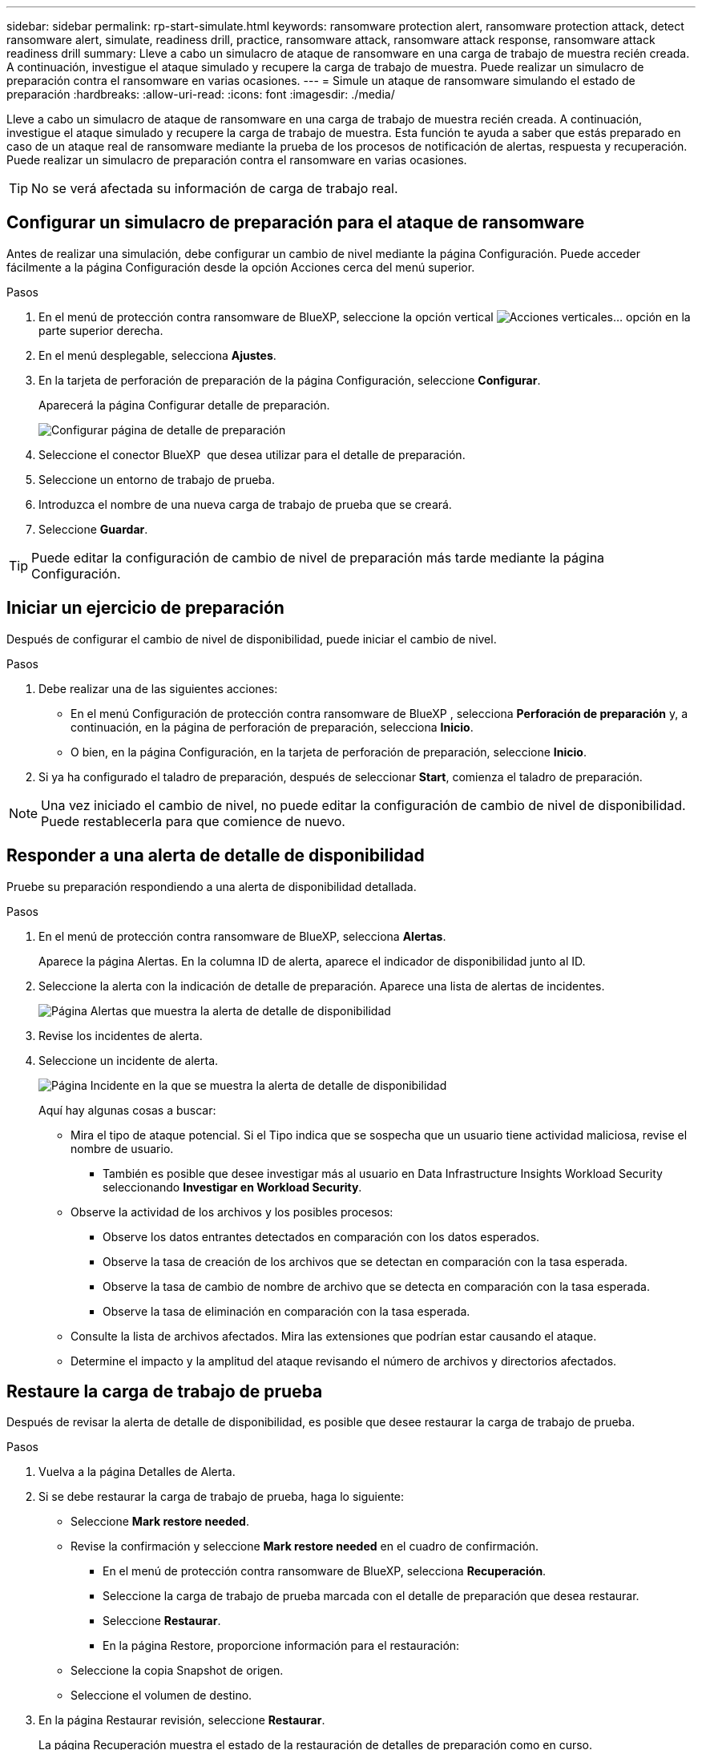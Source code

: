 ---
sidebar: sidebar 
permalink: rp-start-simulate.html 
keywords: ransomware protection alert, ransomware protection attack, detect ransomware alert, simulate, readiness drill, practice, ransomware attack, ransomware attack response, ransomware attack readiness drill 
summary: Lleve a cabo un simulacro de ataque de ransomware en una carga de trabajo de muestra recién creada. A continuación, investigue el ataque simulado y recupere la carga de trabajo de muestra. Puede realizar un simulacro de preparación contra el ransomware en varias ocasiones. 
---
= Simule un ataque de ransomware simulando el estado de preparación
:hardbreaks:
:allow-uri-read: 
:icons: font
:imagesdir: ./media/


[role="lead"]
Lleve a cabo un simulacro de ataque de ransomware en una carga de trabajo de muestra recién creada. A continuación, investigue el ataque simulado y recupere la carga de trabajo de muestra. Esta función te ayuda a saber que estás preparado en caso de un ataque real de ransomware mediante la prueba de los procesos de notificación de alertas, respuesta y recuperación. Puede realizar un simulacro de preparación contra el ransomware en varias ocasiones.


TIP: No se verá afectada su información de carga de trabajo real.



== Configurar un simulacro de preparación para el ataque de ransomware

Antes de realizar una simulación, debe configurar un cambio de nivel mediante la página Configuración. Puede acceder fácilmente a la página Configuración desde la opción Acciones cerca del menú superior.

.Pasos
. En el menú de protección contra ransomware de BlueXP, seleccione la opción vertical image:button-actions-vertical.png["Acciones verticales"]... opción en la parte superior derecha.
. En el menú desplegable, selecciona *Ajustes*.
. En la tarjeta de perforación de preparación de la página Configuración, seleccione *Configurar*.
+
Aparecerá la página Configurar detalle de preparación.

+
image:screen-settings-alert-drill-configure.png["Configurar página de detalle de preparación"]

. Seleccione el conector BlueXP  que desea utilizar para el detalle de preparación.
. Seleccione un entorno de trabajo de prueba.
. Introduzca el nombre de una nueva carga de trabajo de prueba que se creará.
. Seleccione *Guardar*.



TIP: Puede editar la configuración de cambio de nivel de preparación más tarde mediante la página Configuración.



== Iniciar un ejercicio de preparación

Después de configurar el cambio de nivel de disponibilidad, puede iniciar el cambio de nivel.

.Pasos
. Debe realizar una de las siguientes acciones:
+
** En el menú Configuración de protección contra ransomware de BlueXP , selecciona *Perforación de preparación* y, a continuación, en la página de perforación de preparación, selecciona *Inicio*.
** O bien, en la página Configuración, en la tarjeta de perforación de preparación, seleccione *Inicio*.


. Si ya ha configurado el taladro de preparación, después de seleccionar *Start*, comienza el taladro de preparación.



NOTE: Una vez iniciado el cambio de nivel, no puede editar la configuración de cambio de nivel de disponibilidad. Puede restablecerla para que comience de nuevo.



== Responder a una alerta de detalle de disponibilidad

Pruebe su preparación respondiendo a una alerta de disponibilidad detallada.

.Pasos
. En el menú de protección contra ransomware de BlueXP, selecciona *Alertas*.
+
Aparece la página Alertas. En la columna ID de alerta, aparece el indicador de disponibilidad junto al ID.

. Seleccione la alerta con la indicación de detalle de preparación. Aparece una lista de alertas de incidentes.
+
image:screen-alerts-readiness.png["Página Alertas que muestra la alerta de detalle de disponibilidad"]

. Revise los incidentes de alerta.
. Seleccione un incidente de alerta.
+
image:screen-alerts-readiness-incidents2.png["Página Incidente en la que se muestra la alerta de detalle de disponibilidad"]

+
Aquí hay algunas cosas a buscar:

+
** Mira el tipo de ataque potencial. Si el Tipo indica que se sospecha que un usuario tiene actividad maliciosa, revise el nombre de usuario.
+
*** También es posible que desee investigar más al usuario en Data Infrastructure Insights Workload Security seleccionando *Investigar en Workload Security*.


** Observe la actividad de los archivos y los posibles procesos:
+
*** Observe los datos entrantes detectados en comparación con los datos esperados.
*** Observe la tasa de creación de los archivos que se detectan en comparación con la tasa esperada.
*** Observe la tasa de cambio de nombre de archivo que se detecta en comparación con la tasa esperada.
*** Observe la tasa de eliminación en comparación con la tasa esperada.


** Consulte la lista de archivos afectados. Mira las extensiones que podrían estar causando el ataque.
** Determine el impacto y la amplitud del ataque revisando el número de archivos y directorios afectados.






== Restaure la carga de trabajo de prueba

Después de revisar la alerta de detalle de disponibilidad, es posible que desee restaurar la carga de trabajo de prueba.

.Pasos
. Vuelva a la página Detalles de Alerta.
. Si se debe restaurar la carga de trabajo de prueba, haga lo siguiente:
+
** Seleccione *Mark restore needed*.
** Revise la confirmación y seleccione *Mark restore needed* en el cuadro de confirmación.
+
*** En el menú de protección contra ransomware de BlueXP, selecciona *Recuperación*.
*** Seleccione la carga de trabajo de prueba marcada con el detalle de preparación que desea restaurar.
*** Seleccione *Restaurar*.
*** En la página Restore, proporcione información para el restauración:


** Seleccione la copia Snapshot de origen.
** Seleccione el volumen de destino.


. En la página Restaurar revisión, seleccione *Restaurar*.
+
La página Recuperación muestra el estado de la restauración de detalles de preparación como en curso.

+
Una vez completada la restauración, el estado de la carga de trabajo cambia a *restored*.

. Revise la carga de trabajo restaurada.



TIP: Para obtener detalles sobre el proceso de restauración, consulte link:rp-use-recover.html["Recuperarse de un ataque de ransomware (después de neutralizar los incidentes)"].



== Cambie el estado de las alertas después del cambio de nivel de disponibilidad

Después de revisar la alerta de detalle de disponibilidad y restaurar la carga de trabajo, es posible que desee cambiar el estado de la alerta.

.Pasos
. Vuelva a la página Detalles de Alerta.
. Seleccione de nuevo la alerta.
. Indique el estado seleccionando *Editar* y cambie el estado a uno de los siguientes:
+
** Descartado: Si sospecha que la actividad no es un ataque de ransomware, cambie el estado a Descartado.
+

IMPORTANT: Después de que descartes un ataque, no puedes cambiarlo de nuevo. Si descarta una carga de trabajo, todas las copias de snapshots realizadas automáticamente en respuesta al posible ataque de ransomware se eliminarán de forma permanente. Si descarta la alerta, se considera finalizado el detalle de disponibilidad.

** En curso
** Resuelto: El incidente ha sido mitigado.



